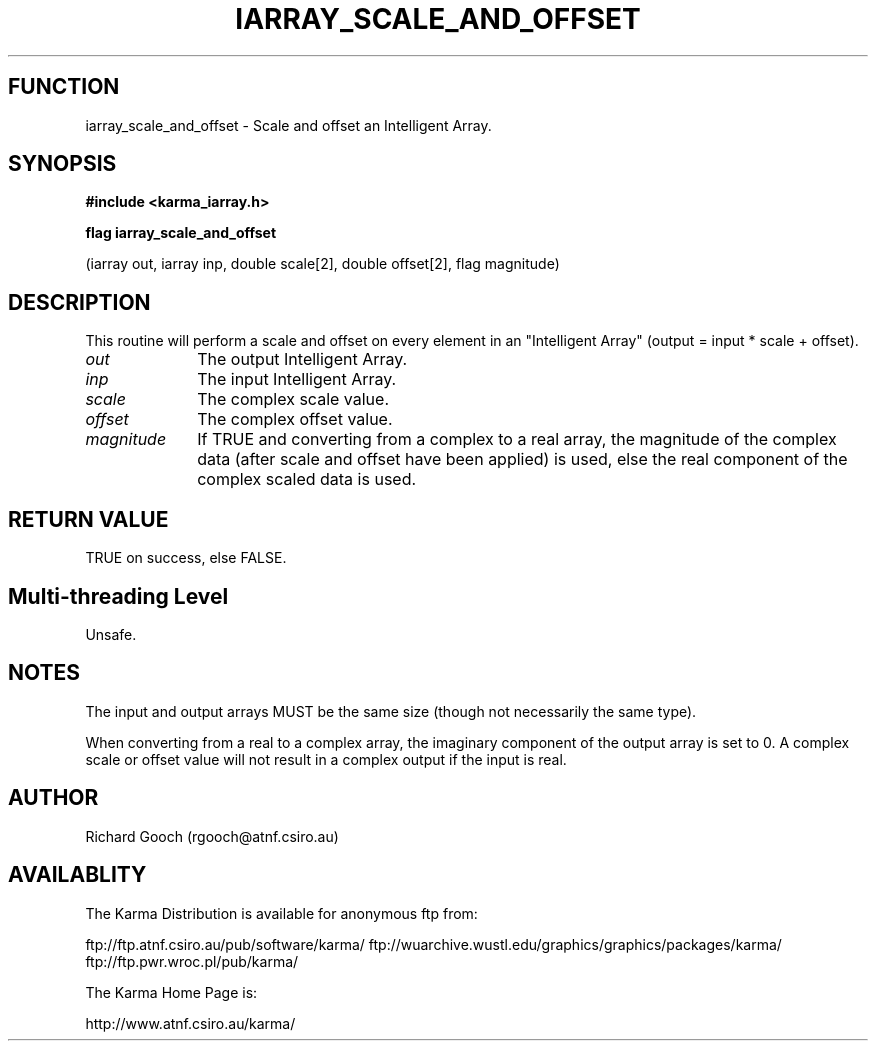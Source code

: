 .TH IARRAY_SCALE_AND_OFFSET 3 "14 Aug 2006" "Karma Distribution"
.SH FUNCTION
iarray_scale_and_offset \- Scale and offset an Intelligent Array.
.SH SYNOPSIS
.B #include <karma_iarray.h>
.sp
.B flag iarray_scale_and_offset
.sp
(iarray out, iarray inp, double scale[2],
double offset[2], flag magnitude)
.SH DESCRIPTION
This routine will perform a scale and offset on every element in
an "Intelligent Array" (output = input * scale + offset).
.IP \fIout\fP 1i
The output Intelligent Array.
.IP \fIinp\fP 1i
The input Intelligent Array.
.IP \fIscale\fP 1i
The complex scale value.
.IP \fIoffset\fP 1i
The complex offset value.
.IP \fImagnitude\fP 1i
If TRUE and converting from a complex to a real array, the
magnitude of the complex data (after scale and offset have been applied) is
used, else the real component of the complex scaled data is used.
.SH RETURN VALUE
TRUE on success, else FALSE.
.SH Multi-threading Level
Unsafe.
.SH NOTES
The input and output arrays MUST be the same size (though not
necessarily the same type).
.sp
When converting from a real to a complex array, the imaginary
component of the output array is set to 0. A complex scale or offset value
will not result in a complex output if the input is real.
.sp
.SH AUTHOR
Richard Gooch (rgooch@atnf.csiro.au)
.SH AVAILABLITY
The Karma Distribution is available for anonymous ftp from:

ftp://ftp.atnf.csiro.au/pub/software/karma/
ftp://wuarchive.wustl.edu/graphics/graphics/packages/karma/
ftp://ftp.pwr.wroc.pl/pub/karma/

The Karma Home Page is:

http://www.atnf.csiro.au/karma/
